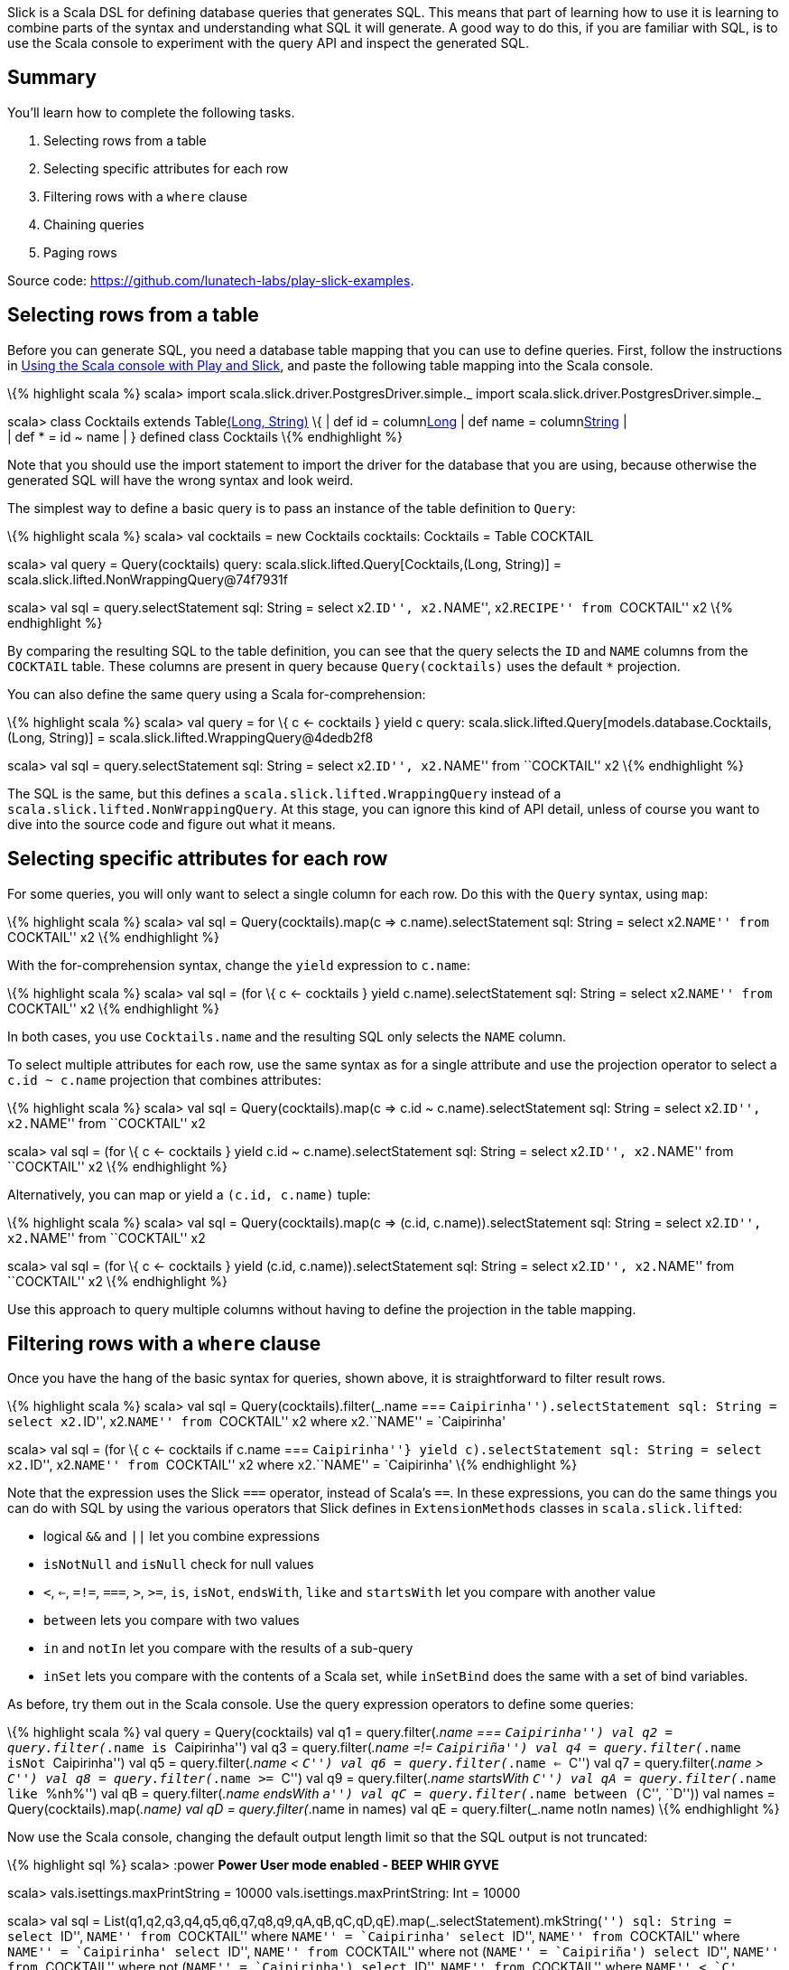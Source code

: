 Slick is a Scala DSL for defining database queries that generates SQL.
This means that part of learning how to use it is learning to combine
parts of the syntax and understanding what SQL it will generate. A good
way to do this, if you are familiar with SQL, is to use the Scala
console to experiment with the query API and inspect the generated SQL.

== Summary

You’ll learn how to complete the following tasks.

[arabic]
. Selecting rows from a table
. Selecting specific attributes for each row
. Filtering rows with a `where` clause
. Chaining queries
. Paging rows

Source code: https://github.com/lunatech-labs/play-slick-examples.

== Selecting rows from a table

Before you can generate SQL, you need a database table mapping that you
can use to define queries. First, follow the instructions in
http://blog.lunatech.com/2013/08/13/play-slick-scala-console[Using the
Scala console with Play and Slick], and paste the following table
mapping into the Scala console.

\{% highlight scala %} scala> import
scala.slick.driver.PostgresDriver.simple._ import
scala.slick.driver.PostgresDriver.simple._

scala> class Cocktails extends Tablelink:%22COCKTAIL%22[(Long, String)]
\{ | def id = columnlink:%22ID%22[Long] | def name =
columnlink:%22NAME%22[String] | +
| def * = id ~ name | } defined class Cocktails \{% endhighlight %}

Note that you should use the import statement to import the driver for
the database that you are using, because otherwise the generated SQL
will have the wrong syntax and look weird.

The simplest way to define a basic query is to pass an instance of the
table definition to `Query`:

\{% highlight scala %} scala> val cocktails = new Cocktails cocktails:
Cocktails = Table COCKTAIL

scala> val query = Query(cocktails) query:
scala.slick.lifted.Query[Cocktails,(Long, String)] =
scala.slick.lifted.NonWrappingQuery@74f7931f

scala> val sql = query.selectStatement sql: String = select x2.``ID'',
x2.``NAME'', x2.``RECIPE'' from ``COCKTAIL'' x2 \{% endhighlight %}

By comparing the resulting SQL to the table definition, you can see that
the query selects the `ID` and `NAME` columns from the `COCKTAIL` table.
These columns are present in query because `Query(cocktails)` uses the
default `*` projection.

You can also define the same query using a Scala for-comprehension:

\{% highlight scala %} scala> val query = for \{ c <- cocktails } yield
c query: scala.slick.lifted.Query[models.database.Cocktails,(Long,
String)] = scala.slick.lifted.WrappingQuery@4dedb2f8

scala> val sql = query.selectStatement sql: String = select x2.``ID'',
x2.``NAME'' from ``COCKTAIL'' x2 \{% endhighlight %}

The SQL is the same, but this defines a
`scala.slick.lifted.WrappingQuery` instead of a
`scala.slick.lifted.NonWrappingQuery`. At this stage, you can ignore
this kind of API detail, unless of course you want to dive into the
source code and figure out what it means.

== Selecting specific attributes for each row

For some queries, you will only want to select a single column for each
row. Do this with the `Query` syntax, using `map`:

\{% highlight scala %} scala> val sql = Query(cocktails).map(c =>
c.name).selectStatement sql: String = select x2.``NAME'' from
``COCKTAIL'' x2 \{% endhighlight %}

With the for-comprehension syntax, change the `yield` expression to
`c.name`:

\{% highlight scala %} scala> val sql = (for \{ c <- cocktails } yield
c.name).selectStatement sql: String = select x2.``NAME'' from
``COCKTAIL'' x2 \{% endhighlight %}

In both cases, you use `Cocktails.name` and the resulting SQL only
selects the `NAME` column.

To select multiple attributes for each row, use the same syntax as for a
single attribute and use the projection operator to select a
`c.id ~ c.name` projection that combines attributes:

\{% highlight scala %} scala> val sql = Query(cocktails).map(c => c.id ~
c.name).selectStatement sql: String = select x2.``ID'', x2.``NAME'' from
``COCKTAIL'' x2

scala> val sql = (for \{ c <- cocktails } yield c.id ~
c.name).selectStatement sql: String = select x2.``ID'', x2.``NAME'' from
``COCKTAIL'' x2 \{% endhighlight %}

Alternatively, you can map or yield a `(c.id, c.name)` tuple:

\{% highlight scala %} scala> val sql = Query(cocktails).map(c => (c.id,
c.name)).selectStatement sql: String = select x2.``ID'', x2.``NAME''
from ``COCKTAIL'' x2

scala> val sql = (for \{ c <- cocktails } yield (c.id,
c.name)).selectStatement sql: String = select x2.``ID'', x2.``NAME''
from ``COCKTAIL'' x2 \{% endhighlight %}

Use this approach to query multiple columns without having to define the
projection in the table mapping.

== Filtering rows with a `where` clause

Once you have the hang of the basic syntax for queries, shown above, it
is straightforward to filter result rows.

\{% highlight scala %} scala> val sql = Query(cocktails).filter(_.name
=== ``Caipirinha'').selectStatement sql: String = select x2.``ID'',
x2.``NAME'' from ``COCKTAIL'' x2 where x2.``NAME'' = `Caipirinha'

scala> val sql = (for \{ c <- cocktails if c.name === ``Caipirinha''}
yield c).selectStatement sql: String = select x2.``ID'', x2.``NAME''
from ``COCKTAIL'' x2 where x2.``NAME'' = `Caipirinha' \{% endhighlight
%}

Note that the expression uses the Slick `===` operator, instead of
Scala’s `==`. In these expressions, you can do the same things you can
do with SQL by using the various operators that Slick defines in
`ExtensionMethods` classes in `scala.slick.lifted`:

* logical `&&` and `||` let you combine expressions
* `isNotNull` and `isNull` check for null values
* `<`, `<=`, `=!=`, `===`, `>`, `>=`, `is`, `isNot`, `endsWith`, `like`
and `startsWith` let you compare with another value
* `between` lets you compare with two values
* `in` and `notIn` let you compare with the results of a sub-query
* `inSet` lets you compare with the contents of a Scala set, while
`inSetBind` does the same with a set of bind variables.

As before, try them out in the Scala console. Use the query expression
operators to define some queries:

\{% highlight scala %} val query = Query(cocktails) val q1 =
query.filter(_.name === ``Caipirinha'') val q2 = query.filter(_.name is
``Caipirinha'') val q3 = query.filter(_.name =!= ``Caipiriña'') val q4 =
query.filter(_.name isNot ``Caipirinha'') val q5 = query.filter(_.name <
``C'') val q6 = query.filter(_.name <= ``C'') val q7 =
query.filter(_.name > ``C'') val q8 = query.filter(_.name >= ``C'') val
q9 = query.filter(_.name startsWith ``C'') val qA = query.filter(_.name
like ``%nh%'') val qB = query.filter(_.name endsWith ``a'') val qC =
query.filter(_.name between (``C'', ``D'')) val names =
Query(cocktails).map(_.name) val qD = query.filter(_.name in names) val
qE = query.filter(_.name notIn names) \{% endhighlight %}

Now use the Scala console, changing the default output length limit so
that the SQL output is not truncated:

\{% highlight sql %} scala> :power ** Power User mode enabled - BEEP
WHIR GYVE **

scala> vals.isettings.maxPrintString = 10000
vals.isettings.maxPrintString: Int = 10000

scala> val sql =
List(q1,q2,q3,q4,q5,q6,q7,q8,q9,qA,qB,qC,qD,qE).map(_.selectStatement).mkString(``'')
sql: String = select ``ID'', ``NAME'' from ``COCKTAIL'' where ``NAME'' =
`Caipirinha' select ``ID'', ``NAME'' from ``COCKTAIL'' where ``NAME'' =
`Caipirinha' select ``ID'', ``NAME'' from ``COCKTAIL'' where not
(``NAME'' = `Caipiriña') select ``ID'', ``NAME'' from ``COCKTAIL'' where
not (``NAME'' = `Caipirinha') select ``ID'', ``NAME'' from ``COCKTAIL''
where ``NAME'' < `C' select ``ID'', ``NAME'' from ``COCKTAIL'' where
``NAME'' <= `C' select ``ID'', ``NAME'' from ``COCKTAIL'' where ``NAME''
> `C' select ``ID'', ``NAME'' from ``COCKTAIL'' where ``NAME'' >= `C'
select ``ID'', ``NAME'' from ``COCKTAIL'' where ``NAME'' like `C%'
escape `^' select ``ID'', ``NAME'' from ``COCKTAIL'' where ``NAME'' like
`%nh%' select ``ID'', ``NAME'' from ``COCKTAIL'' where ``NAME'' like
`%a' escape `^' select ``ID'', ``NAME'' from ``COCKTAIL'' where ``NAME''
between `C' and `D' select ``ID'', ``NAME'' from ``COCKTAIL'' where
``NAME'' in (select ``NAME'' from ``COCKTAIL'') select ``ID'', ``NAME''
from ``COCKTAIL'' where not (``NAME'' in (select ``NAME'' from
``COCKTAIL'')) \{% endhighlight %}

(Generated table aliases, e.g. `x2`, removed for readability.)

There are also functions that you can call on the column values, for
string comparisons, such as `length`, `ltrim`, `rtrim`, `toUpperCase`
and `toLowerCase`. Similarly, you can use `abs`, `ceil`, `floor`,
`sign`, `toDegrees` and `toRadians` for numeric values. You need a
numeric column to try these out, so redefine cocktails to have ratings:

\{% highlight scala %} class Cocktails extends
Tablelink:%22COCKTAIL%22[(Long, String, Double)] \{ def id =
columnlink:%22ID%22[Long] def name = columnlink:%22NAME%22[String] def
rating = columnlink:%22RATING%22[Double] def * = id ~ name ~ rating }
\{% endhighlight %}

Now define sample queries as before:

\{% highlight scala %} val query = Query(new Cocktails) val q1 =
query.filter(_.name.length < 10) val q2 =
query.filter(_.name.ltrim.length < 10) val q3 = query.filter(c => c.name
=!= c.name.rtrim) val q4 = query.filter(_.name.toLowerCase like
``%caipi%'') val q5 = query.filter(_.rating.abs < 3d) val q6 =
query.filter(_.rating.ceil > 3d) val q7 = query.filter(_.rating.floor >
3d) val q8 = query.filter(_.rating.toDegrees > 180d) val q9 =
query.filter(_.rating > 180d.toRadians) \{% endhighlight %}

Inspect the generated SQL:

\{% highlight sql %} scala> val sql =
List(q1,q2,q3,q4,q5,q6,q7,q8,q9).map(_.selectStatement).mkString(``'')
sql: String = select ``ID'', ``NAME'', ``RATING'' from ``COCKTAIL''
where \{fn length(``NAME'')} < 10 select ``ID'', ``NAME'', ``RATING''
from ``COCKTAIL'' where \{fn length(\{fn ltrim(``NAME'')})} < 10 select
``ID'', ``NAME'', ``RATING'' from ``COCKTAIL'' where not (``NAME'' =
\{fn rtrim(``NAME'')}) select ``ID'', ``NAME'', ``RATING'' from
``COCKTAIL'' where \{fn lcase(``NAME'')} like `%caipi%' select ``ID'',
``NAME'', ``RATING'' from ``COCKTAIL'' where \{fn abs(``RATING'')} < 3.0
select ``ID'', ``NAME'', ``RATING'' from ``COCKTAIL'' where \{fn
ceiling(``RATING'')} > 3.0 select ``ID'', ``NAME'', ``RATING'' from
``COCKTAIL'' where \{fn floor(``RATING'')} > 3.0 select ``ID'',
``NAME'', ``RATING'' from ``COCKTAIL'' where \{fn degrees(``RATING'')} >
180.0 select ``ID'', ``NAME'', ``RATING'' from ``COCKTAIL'' where
``RATING'' > 3.141592653589793 \{% endhighlight %}

Before you ask, we have no idea what a cocktail rating greater than π
means either, but it’s probably at least half good.

== Chaining queries

Sometimes you want to combine queries, to apply multiple conditions. One
way is to combine Boolean expressions using the `&&` operator, but since
`filter` also returns a query, you can use it more than once instead:

\{% highlight scala %} scala> val sql = Query(cocktails).filter(_.name
=!= ``Caipirinha'').filter(_.name < ``P'').selectStatement sql: String =
select x2.``ID'', x2.``NAME'' from ``COCKTAIL'' x2 where (not
(x2.``NAME'' = `Caipirinha')) and (x2.``NAME'' < `P') \{% endhighlight
%}

As you can see, the syntax is close to the corresponding Scala syntax.
You can also use the same approach to re-use an existing query:

\{% highlight scala %} scala> val names = Query(cocktails).map(_.name)
names:
scala.slick.lifted.Query[scala.slick.lifted.Column[String],String] =
scala.slick.lifted.WrappingQuery@43a2dc5e

scala> val spanishNames = names.filter(_ like ``%ñ%'').selectStatement
spanishNames: String = select x2.``NAME'' from ``COCKTAIL'' x2 where
x2.``NAME'' like `%ñ%' \{% endhighlight %}

Note that the resulting query just adds a `where` clause, instead of
using a subquery.

== Paging rows

A different scenario for restricting the query result rows is when you
want to control the number of rows, for paging, rather than filtering
row values. Again, you can use a Scala-like syntax to modify queries.
First, use `take` to limit the number of query results:

\{% highlight scala %} scala> val sql = query.take(100).selectStatement
sql: String = select x2.x3, x2.x4 from (select x5.``ID'' as x3,
x5.``NAME'' as x4 from ``COCKTAIL'' x5 limit 100) x2 \{% endhighlight %}

Similarly, you can implement paging by combining `drop` and `take`. If
you have 100 records per page, you can query the third page with:

\{% highlight scala %} scala> val sql =
query.drop(200).take(100).selectStatement sql: String = select x2.x3,
x2.x4 from (select x5.``ID'' as x3, x5.``NAME'' as x4 from ``COCKTAIL''
x5 limit 100 offset 200) x2 \{% endhighlight %}

== Next steps

Now you can define simple queries, you can:

* http://blog.lunatech.com/2013/10/04/play-slick-executing-queries[execute
database queries]
* http://blog.lunatech.com/2013/11/21/slick-case-classes[map query
result tuples to case classes]
* http://blog.lunatech.com/2014/01/24/slick-insert-data[insert], update
and delete data.
